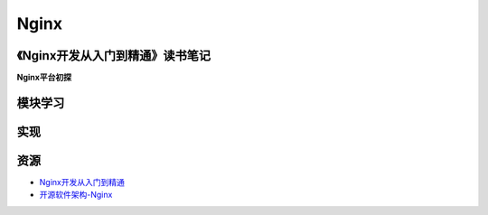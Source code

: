 Nginx
==============

《Nginx开发从入门到精通》读书笔记
------------------------------------

**Nginx平台初探**



模块学习
--------------

实现
--------------

资源
--------

- `Nginx开发从入门到精通 <http://tengine.taobao.org/book/>`_
- `开源软件架构-Nginx <http://www.ituring.com.cn/article/4436>`_
